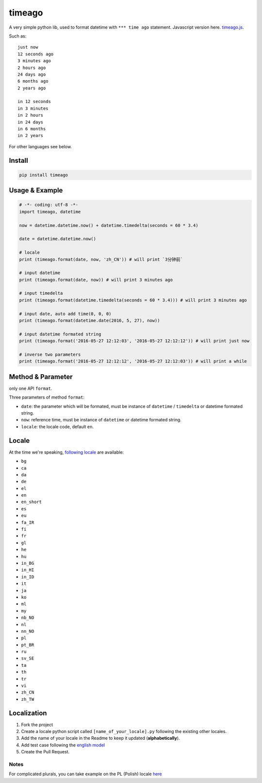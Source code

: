 timeago
=======

A very simple python lib, used to format datetime with ``*** time ago``
statement. Javascript version here. `timeago.js`_.

|Build Status| |PyPi Status| |Python Versions|

Such as:

::

   just now
   12 seconds ago
   3 minutes ago
   2 hours ago
   24 days ago
   6 months ago
   2 years ago

   in 12 seconds
   in 3 minutes
   in 2 hours
   in 24 days
   in 6 months
   in 2 years

For other languages see below.

Install
-------

.. code:: sh

   pip install timeago

.. _usage--example:

Usage & Example
---------------

.. code:: py

   # -*- coding: utf-8 -*-
   import timeago, datetime

   now = datetime.datetime.now() + datetime.timedelta(seconds = 60 * 3.4)

   date = datetime.datetime.now()

   # locale
   print (timeago.format(date, now, 'zh_CN')) # will print `3分钟前`

   # input datetime
   print (timeago.format(date, now)) # will print 3 minutes ago

   # input timedelta
   print (timeago.format(datetime.timedelta(seconds = 60 * 3.4))) # will print 3 minutes ago

   # input date, auto add time(0, 0, 0)
   print (timeago.format(datetime.date(2016, 5, 27), now))

   # input datetime formated string
   print (timeago.format('2016-05-27 12:12:03', '2016-05-27 12:12:12')) # will print just now

   # inverse two parameters
   print (timeago.format('2016-05-27 12:12:12', '2016-05-27 12:12:03')) # will print a while

.. _method--parameter:

Method & Parameter
------------------

only one API ``format``.

Three parameters of method ``format``:

-  ``date``: the parameter which will be formated, must be instance
   of ``datetime`` / ``timedelta`` or datetime formated string.
-  ``now``: reference time, must be instance of ``datetime`` or
   datetime formated string.
-  ``locale``: the locale code, default ``en``.

Locale
------

At the time we're speaking, `following locale`_ are available:

-  ``bg``
-  ``ca``
-  ``da``
-  ``de``
-  ``el``
-  ``en``
-  ``en_short``
-  ``es``
-  ``eu``
-  ``fa_IR``
-  ``fi``
-  ``fr``
-  ``gl``
-  ``he``
-  ``hu``
-  ``in_BG``
-  ``in_HI``
-  ``in_ID``
-  ``it``
-  ``ja``
-  ``ko``
-  ``ml``
-  ``my``
-  ``nb_NO``
-  ``nl``
-  ``nn_NO``
-  ``pl``
-  ``pt_BR``
-  ``ru``
-  ``sv_SE``
-  ``ta``
-  ``th``
-  ``tr``
-  ``vi``
-  ``zh_CN``
-  ``zh_TW``

Localization
------------

1. Fork the project
2. Create a locale python script called ``[name_of_your_locale].py``
   following the existing other locales.
3. Add the name of your locale in the Readme to keep it updated
   (**alphabetically**).
4. Add test case following the `english model`_
5. Create the Pull Request.

Notes
~~~~~

For complicated plurals, you can take example on the PL (Polish) locale
`here`_

.. _timeago.js: https://github.com/hustcc/timeago.js
.. _following locale: https://github.com/hustcc/timeago/tree/master/src/timeago/locales
.. _english model: https://github.com/hustcc/timeago/tree/master/test/testcase.py#L50
.. _here: https://github.com/hustcc/timeago/tree/master/src/timeago/locales/pl.py

.. |Build Status| image:: https://travis-ci.org/hustcc/timeago.svg?branch=master
   :target: https://travis-ci.org/hustcc/timeago
.. |PyPi Status| image:: https://img.shields.io/pypi/v/timeago.svg
   :target: https://pypi.python.org/pypi/timeago
.. |Python Versions| image:: https://img.shields.io/pypi/pyversions/timeago.svg
   :target: https://pypi.python.org/pypi/timeago